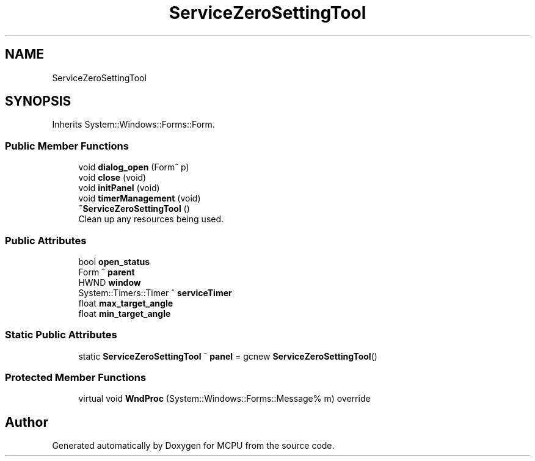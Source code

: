 .TH "ServiceZeroSettingTool" 3 "Mon Sep 30 2024" "MCPU" \" -*- nroff -*-
.ad l
.nh
.SH NAME
ServiceZeroSettingTool
.SH SYNOPSIS
.br
.PP
.PP
Inherits System::Windows::Forms::Form\&.
.SS "Public Member Functions"

.in +1c
.ti -1c
.RI "void \fBdialog_open\fP (Form^ p)"
.br
.ti -1c
.RI "void \fBclose\fP (void)"
.br
.ti -1c
.RI "void \fBinitPanel\fP (void)"
.br
.ti -1c
.RI "void \fBtimerManagement\fP (void)"
.br
.ti -1c
.RI "\fB~ServiceZeroSettingTool\fP ()"
.br
.RI "Clean up any resources being used\&. "
.in -1c
.SS "Public Attributes"

.in +1c
.ti -1c
.RI "bool \fBopen_status\fP"
.br
.ti -1c
.RI "Form ^ \fBparent\fP"
.br
.ti -1c
.RI "HWND \fBwindow\fP"
.br
.ti -1c
.RI "System::Timers::Timer ^ \fBserviceTimer\fP"
.br
.ti -1c
.RI "float \fBmax_target_angle\fP"
.br
.ti -1c
.RI "float \fBmin_target_angle\fP"
.br
.in -1c
.SS "Static Public Attributes"

.in +1c
.ti -1c
.RI "static \fBServiceZeroSettingTool\fP ^ \fBpanel\fP = gcnew \fBServiceZeroSettingTool\fP()"
.br
.in -1c
.SS "Protected Member Functions"

.in +1c
.ti -1c
.RI "virtual void \fBWndProc\fP (System::Windows::Forms::Message% m) override"
.br
.in -1c

.SH "Author"
.PP 
Generated automatically by Doxygen for MCPU from the source code\&.
